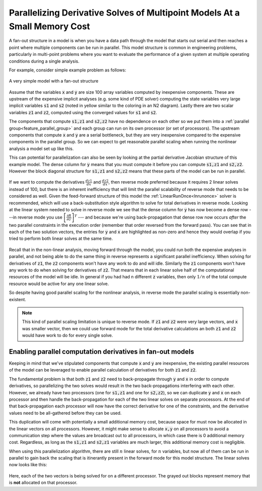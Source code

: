 .. _theory_fan_out:

**************************************************************************************
Parallelizing Derivative Solves of Multipoint Models At a Small Memory Cost
**************************************************************************************

A fan-out structure in a model is when you have a data path through the model that starts out serial and then reaches a point where multiple components can be run in parallel.
This model structure is common in engineering problems, particularly in multi-point problems where you want to evaluate the performance of a given system at multiple operating conditions during a single analysis.

For example, consider simple example problem as follows:

.. figure:: dependent_model.png
   :align: center
   :width: 75%
   :alt: A very simple model with a fan-out structure.

   A very simple model with a fan-out structure

Assume that the variables :code:`x` and :code:`y` are size 100 array variables computed by inexpensive components.
These are upstream of the expensive implicit analyses (e.g. some kind of PDE solver) computing the state variables very large implicit variables :code:`s1` and :code:`s2` (noted in yellow similar to the coloring in an N2 diagram).
Lastly there are two scalar variables :code:`z1` and :code:`z2`, computed using the converged values for :code:`s1` and :code:`s2`.

The components that compute :code:`s1,z1` and :code:`s2,z2` have no dependence on each other so we put them into a :ref:`parallel group<feature_parallel_group>` and each group can run on its own processor (or set of processors).
The upstream components that compute :code:`x` and :code:`y` are a serial bottleneck, but they are very inexpensive compared to the expensive components in the parallel group.
So we can expect to get reasonable parallel scaling when running the nonlinear analysis a model set up like this.

This can potential for parallelization can also be seen by looking at the partial derivative Jacobian structure of this example model.
The dense column for :code:`y` means that you must compute it before you can compute :code:`s1,z1` and :code:`s2,z2`.
However the block diagonal structure for :code:`s1,z1` and :code:`s2,z2` means that these parts of the model can be run in parallel.

.. figure:: matrix_figs/parallel_adj_jac.png
   :align: center
   :width: 40%
   :alt: Jacobian structure for fan-out models


If we want to compute the derivatives :math:`\frac{dz1}{dx}` and :math:`\frac{dz2}{dx}`, then reverse mode preferred because it requires 2 linear solves instead of 100, but there is an inherent inefficiency that will limit the parallel scalability of reverse mode that needs to be considered as well.
Given the feed-forward structure of this model the :ref:`LinearRunOnce<lnrunonce>` solver is recommended, which will use a back-substitution style algorithm to solve for total derivatives in reverse mode.
Looking at the linear system needed to solve in reverse mode we see that the dense column for :code:`y` has now become a dense row ---in reverse mode you use :math:`\left[ \frac{\partial R}{\partial U} \right]^T` --- and because we're using back-propagation that dense row now occurs *after* the two parallel constraints in the execution order (remember that order reversed from the forward pass).
You can see that in each of the two solution vectors, the entries for :code:`y` and :code:`x` are highlighted as non-zero and hence they would overlap if you tried to perform both linear solves at the same time.

.. figure:: matrix_figs/parallel_adj_separate.png
   :align: center
   :width: 50%
   :alt: Jacobian structure for fan-out models


Recall that in the non-linear analysis, moving forward through the model, you could run both the expensive analyses in parallel, and not being able to do the same thing in reverse represents a significant parallel inefficiency.
When solving for derivatives of :code:`z1`, the :code:`z2` components won't have any work to do and will idle.
Similarly the :code:`z1` components won't have any work to do when solving for derivatives of :code:`z2`.
That means that in each linear solve half of the computational resources of the model will be idle.
In general if you had had n different :code:`z` variables, then only :math:`1/n` of the total compute resource would be active for any one linear solve.

So despite having good parallel scaling for the nonlinear analysis, in reverse mode the parallel scaling is essentially non-existent.


.. note::

    This kind of parallel scaling limitation is unique to reverse mode. If :code:`z1` and :code:`z2` were very large vectors, and :code:`x` was smaller vector, then we could use forward mode for the total derivative calculations an both :code:`z1` and :code:`z2` would have work to do for every single solve.


Enabling parallel computation derivatives in fan-out models
-------------------------------------------------------------

Keeping in mind that we've stipulated components that compute :code:`x` and :code:`y` are inexpensive, the existing parallel resources of the model can be leveraged to enable parallel calculation of derivatives for both :code:`z1` and :code:`z2`.

The fundamental problem is that both :code:`z1` and :code:`z2` need to back-propagate through :code:`y` and :code:`x` in order to compute derivatives, so parallelizing the two solves would result in the two back-propagations interfering with each other.
However, we already have two processors (one for :code:`s1,z1` and one for :code:`s2,z2`), so we can duplicate :code:`y` and :code:`x` on each processor and then handle the back-propagation for each of the two linear solves on separate processors.
At the end of that back-propagation each processor will now have the correct derivative for one of the constraints, and the derivative values need to be all-gathered before they can be used.

This duplication will come with potentially a small additional memory cost, because space for  must now be allocated in the linear vectors on all processors.
However, it might make sense to allocate :code:`x,y` on all processors to avoid a communication step where the values are broadcast out to all processors, in which case there is 0 additional memory cost.
Regardless, as long as the  :code:`s1,z1` and :code:`s2,z1` variables are much larger, this additional memory cost is negligible.

When using this parallelization algorithm, there are still :math:`n` linear solves, for :math:`n` variables, but now all of them can be run in parallel to gain back the scaling that is itinerantly present in the forward mode for this model structure.
The linear solves now looks like this:

.. figure:: matrix_figs/parallel_adj_combined.png
   :align: center
   :width: 50%
   :alt: Jacobian structure for fan-out models using parallel adjoint

Here, each of the two vectors is being solved for on a different processor.
The grayed out blocks represent memory that is **not** allocated on that processor.
